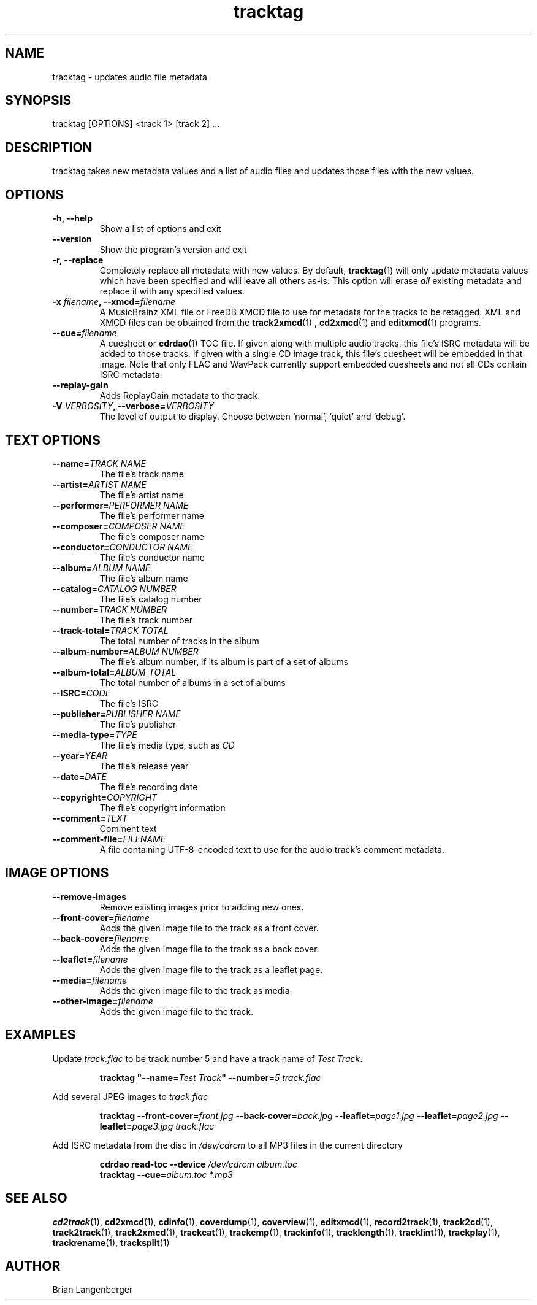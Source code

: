 .TH "tracktag" 1 "October 17, 2008" "" "Audio File Tagger"
.SH NAME
tracktag \- updates audio file metadata
.SH SYNOPSIS
tracktag [OPTIONS] <track 1> [track 2] ...
.SH DESCRIPTION
.PP
tracktag takes new metadata values and a list of audio files
and updates those files with the new values.
.SH OPTIONS
.TP
\fB-h, --help\fR
Show a list of options and exit
.TP
\fB--version\fR
Show the program's version and exit
.TP
\fB-r, --replace\fR
Completely replace all metadata with new values.
By default,
.BR tracktag (1)
will only update metadata values which have been specified
and will leave all others as-is.
This option will erase
.I all
existing metadata and replace it with any specified values.
.TP
\fB-x \fIfilename\fB, --xmcd=\fIfilename\fR
A MusicBrainz XML file or FreeDB XMCD file to use for metadata
for the tracks to be retagged.
XML and XMCD files can be obtained from the
.BR track2xmcd (1)
,
.BR cd2xmcd (1)
and
.BR editxmcd (1)
programs.
.TP
\fB--cue=\fIfilename\fR
A cuesheet or
.BR cdrdao (1)
TOC file.
If given along with multiple audio tracks, this file's ISRC metadata will
be added to those tracks.
If given with a single CD image track, this file's cuesheet will
be embedded in that image.
Note that only FLAC and WavPack currently support embedded cuesheets
and not all CDs contain ISRC metadata.
.TP
\fB--replay-gain\fR
Adds ReplayGain metadata to the track.
.TP
\fB-V \fIVERBOSITY\fB, --verbose=\fIVERBOSITY\fR
The level of output to display.
Choose between `normal', `quiet' and `debug'.
.SH TEXT OPTIONS
.TP
\fB--name=\fITRACK NAME\fR
The file's track name
.TP
\fB--artist=\fIARTIST NAME\fR
The file's artist name
.TP
\fB--performer=\fIPERFORMER NAME\fR
The file's performer name
.TP
\fB--composer=\fICOMPOSER NAME\fR
The file's composer name
.TP
\fB--conductor=\fICONDUCTOR NAME\fR
The file's conductor name
.TP
\fB--album=\fIALBUM NAME\fR
The file's album name
.TP
\fB--catalog=\fICATALOG NUMBER\fR
The file's catalog number
.TP
\fB--number=\fITRACK NUMBER\fR
The file's track number
.TP
\fB--track-total=\fITRACK TOTAL\fR
The total number of tracks in the album
.TP
\fB--album-number=\fIALBUM NUMBER\fR
The file's album number, if its album is part of a set of albums
.TP
\fB--album-total=\fIALBUM_TOTAL\fR
The total number of albums in a set of albums
.TP
\fB--ISRC=\fICODE\fR
The file's ISRC
.TP
\fB--publisher=\fIPUBLISHER NAME\fR
The file's publisher
.TP
\fB--media-type=\fITYPE\fR
The file's media type, such as \fICD\fR
.TP
\fB--year=\fIYEAR\fR
The file's release year
.TP
\fB--date=\fIDATE\fR
The file's recording date
.TP
\fB--copyright=\fICOPYRIGHT\fR
The file's copyright information
.TP
\fB--comment=\fITEXT\fR
Comment text
.TP
\fB--comment-file=\fIFILENAME\fR
A file containing UTF-8-encoded text to use for the audio track's
comment metadata.
.SH IMAGE OPTIONS
.TP
\fB--remove-images\fR
Remove existing images prior to adding new ones.
.TP
\fB--front-cover=\fIfilename\fR
Adds the given image file to the track as a front cover.
.TP
\fB--back-cover=\fIfilename\fR
Adds the given image file to the track as a back cover.
.TP
\fB--leaflet=\fIfilename\fR
Adds the given image file to the track as a leaflet page.
.TP
\fB--media=\fIfilename\fR
Adds the given image file to the track as media.
.TP
\fB--other-image=\fIfilename\fR
Adds the given image file to the track.
.SH EXAMPLES
.LP
Update \fItrack.flac\fR to be track number 5 and have a
track name of \fITest Track\fR.
.IP
.B tracktag
\fB"\-\-name=\fITest Track\fB"\fR
\fB\-\-number=\fI5\fR
.I track.flac
.LP
Add several JPEG images to \fItrack.flac\fR
.IP
.B tracktag
\fB\-\-front\-cover=\fIfront.jpg\fR
\fB\-\-back\-cover=\fIback.jpg\fR
\fB\-\-leaflet=\fIpage1.jpg\fR
\fB\-\-leaflet=\fIpage2.jpg\fR
\fB\-\-leaflet=\fIpage3.jpg\fR
.I track.flac
.LP
Add ISRC metadata from the disc in \fI/dev/cdrom\fR to all MP3 files in
the current directory
.IP
.B cdrdao read-toc \-\-device \fI/dev/cdrom\fR \fIalbum.toc\fR
.br
.B tracktag \-\-cue=\fIalbum.toc\fR
.I *.mp3
.SH SEE ALSO
.BR cd2track (1),
.BR cd2xmcd (1),
.BR cdinfo (1),
.BR coverdump (1),
.BR coverview (1),
.BR editxmcd (1),
.BR record2track (1),
.BR track2cd (1),
.BR track2track (1),
.BR track2xmcd (1),
.BR trackcat (1),
.BR trackcmp (1),
.BR trackinfo (1),
.BR tracklength (1),
.BR tracklint (1),
.BR trackplay (1),
.BR trackrename (1),
.BR tracksplit (1)
.SH AUTHOR
Brian Langenberger


